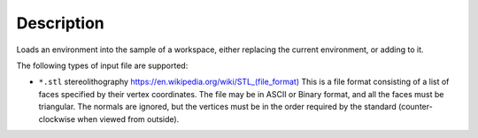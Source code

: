 ﻿.. algorithm::

.. summary::

.. relatedalgorithms::

.. properties::

Description
-----------

Loads an environment into the sample of a workspace, either replacing the current environment, or adding to it.

The following types of input file are supported:

* ``*.stl`` stereolithography `https://en.wikipedia.org/wiki/STL_(file_format) <https://en.wikipedia.org/wiki/STL_(file_format)>`_
  This is a file format consisting of a list of faces specified by their vertex coordinates.
  The file may be in ASCII or Binary format, and all the faces must be triangular. 
  The normals are ignored, but the vertices must be in the order required by the standard 
  (counter-clockwise when viewed from outside).


.. categories::

.. sourcelink::
